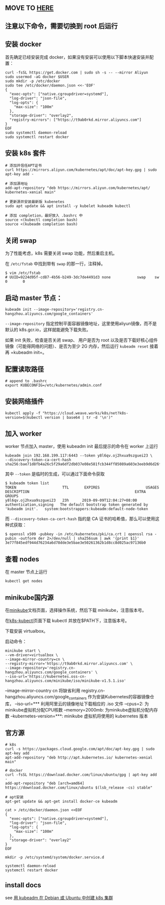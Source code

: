** MOVE TO [[https://github.com/islishude/blog/issues/212][HERE]]
:PROPERTIES:
:CUSTOM_ID: move-to-here
:END:
** 注意以下命令，需要切换到 root 后运行
:PROPERTIES:
:CUSTOM_ID: 注意以下命令需要切换到-root-后运行
:END:
** 安装 docker
:PROPERTIES:
:CUSTOM_ID: 安装-docker
:END:
首先确定已经安装完成
docker，如果没有安装可以使用以下脚本快速安装并配置：

#+begin_src shell
curl -fsSL https://get.docker.com | sudo sh -s -- --mirror Aliyun
sudo usermod -aG docker $USER
sudo mkdir -p /etc/docker
sudo tee /etc/docker/daemon.json <<-'EOF'
{
  "exec-opts": ["native.cgroupdriver=systemd"],
  "log-driver": "json-file",
  "log-opts": {
    "max-size": "100m"
  },
  "storage-driver": "overlay2",
  "registry-mirrors": ["https://t9ab0rkd.mirror.aliyuncs.com"]
}
EOF
sudo systemctl daemon-reload
sudo systemctl restart docker
#+end_src

** 安装 k8s 套件
:PROPERTIES:
:CUSTOM_ID: 安装-k8s-套件
:END:
#+begin_src shell
# 添加并信任APT证书
curl https://mirrors.aliyun.com/kubernetes/apt/doc/apt-key.gpg | sudo apt-key add -

# 添加源地址
add-apt-repository "deb https://mirrors.aliyun.com/kubernetes/apt/ kubernetes-xenial main"

# 更新源并安装最新版 kubenetes
sudo apt update && apt install -y kubelet kubeadm kubectl

# 添加 completion，最好放入 .bashrc 中
source <(kubectl completion bash)
source <(kubeadm completion bash)
#+end_src

** 关闭 swap
:PROPERTIES:
:CUSTOM_ID: 关闭-swap
:END:
为了性能考虑，k8s 需要关闭 swap 功能，然后重启主机。

在 =/etc/fstab= 中找到带有 =swap= 的那一行，注释掉。

#+begin_example
$ vim /etc/fstab
# UUID=9224d95f-cd87-4b56-b249-3dc7de4491d3 none            swap    sw              0       0
#+end_example

** 启动 master 节点：
:PROPERTIES:
:CUSTOM_ID: 启动-master-节点
:END:
#+begin_src shell
kubeadm init --image-repository='registry.cn-hangzhou.aliyuncs.com/google_containers'
#+end_src

=--image-repository=
指定控制平面容器镜像地址，这里使用aliyun镜像，而不是默认的
k8s.gcr.io，这样就能避免下载失败。

如果 init 失败，检查是否关闭 swap、 用户是否为 root
以及是否下载好核心组件镜像（可能得网络的问题）、是否为至少 2G
内存，然后运行 =kubeadm reset= 接着再 =kubeadm init=。

** 配置读取路径
:PROPERTIES:
:CUSTOM_ID: 配置读取路径
:END:
#+begin_src shell
# append to .bashrc
export KUBECONFIG=/etc/kubernetes/admin.conf
#+end_src

** 安装网络插件
:PROPERTIES:
:CUSTOM_ID: 安装网络插件
:END:
#+begin_example
kubectl apply -f "https://cloud.weave.works/k8s/net?k8s-version=$(kubectl version | base64 | tr -d '\n')"
#+end_example

** 加入 worker
:PROPERTIES:
:CUSTOM_ID: 加入-worker
:END:
worker 节点加入 master，使用 kubeadm init 最后提示的命令在 worker 上运行

#+begin_src shell
kubeadm join 192.168.199.117:6443 --token y8l6qv.oj2hxua9szguei23 \
--discovery-token-ca-cert-hash sha256:bae71d8fb4a26c5f29a6df2db037e08e581fcb344ff85089a603e3eeb9d6d26f
#+end_src

其中 =--token= 是临时的生成，可以通过下面命令获取

#+begin_src console
$ kubeadm token list
TOKEN                     TTL       EXPIRES                     USAGES                   DESCRIPTION                                                EXTRA GROUPS
y8l6qv.oj2hxua9szguei23   23h      2019-09-09T12:04:27+08:00   authentication,signing   The default bootstrap token generated by 'kubeadm init'.   system:bootstrappers:kubeadm:default-node-token
#+end_src

而 =--discovery-token-ca-cert-hash= 指的是 CA
证书的哈希值，那么可以使用这种式获取：

#+begin_src console
$ openssl x509 -pubkey -in /etc/kubernetes/pki/ca.crt | openssl rsa -pubin -outform der 2>/dev/null | sha256sum | awk '{print $1}'
3e77f845edf944d76234a6d78dde3e5bae3e50261362b1d8cc8d025ac97136b0
#+end_src

** 查看 nodes
:PROPERTIES:
:CUSTOM_ID: 查看-nodes
:END:
在 master 节点上运行

#+begin_src shell
kubectl get nodes
#+end_src

** minikube国内源
:PROPERTIES:
:CUSTOM_ID: minikube国内源
:END:
在[[https://minikube.sigs.k8s.io/docs/start/][minikube]]文档页面，选择操作系统，然后下载
minikube，注意版本号。

在[[https://kubernetes.io/docs/tasks/tools/install-kubectl/][k8s-kubectl]]页面下载
kubectl 并放在$PATH下，注意版本号。

下载安装 virtualbox。

启动命令：

#+begin_example
minikube start \
--vm-driver=virtualbox \
--image-mirror-country=cn \
--registry-mirror='https://t9ab0rkd.mirror.aliyuncs.com' \
--image-repository='registry.cn-hangzhou.aliyuncs.com/google_containers' \
--iso-url='https://kubernetes.oss-cn-hangzhou.aliyuncs.com/minikube/iso/minikube-v1.5.1.iso'
#+end_example

--image-mirror-country cn 将缺省利用
registry.cn-hangzhou.aliyuncs.com/google_containers
作为安装Kubernetes的容器镜像仓库， --iso-url=***
利用阿里云的镜像地址下载相应的 .iso 文件 --cpus=2:
为minikube虚拟机分配CPU核数 --memory=2000mb: 为minikube虚拟机分配内存数
--kubernetes-version=***: minikube 虚拟机将使用的 kubernetes 版本

** 官方源
:PROPERTIES:
:CUSTOM_ID: 官方源
:END:
#+begin_src shell
# k8s
curl -s https://packages.cloud.google.com/apt/doc/apt-key.gpg | sudo apt-key add
apt-add-repository "deb http://apt.kubernetes.io/ kubernetes-xenial main"

# docker
curl -fsSL https://download.docker.com/linux/ubuntu/gpg | apt-key add -
add-apt-repository "deb [arch=amd64] https://download.docker.com/linux/ubuntu $(lsb_release -cs) stable"

# apt安装
apt-get update && apt-get install docker-ce kubeadm

cat > /etc/docker/daemon.json <<EOF
{
  "exec-opts": ["native.cgroupdriver=systemd"],
  "log-driver": "json-file",
  "log-opts": {
    "max-size": "100m"
  },
  "storage-driver": "overlay2"
}
EOF

mkdir -p /etc/systemd/system/docker.service.d

systemctl daemon-reload
systemctl restart docker
#+end_src

** install docs
:PROPERTIES:
:CUSTOM_ID: install-docs
:END:
see [[https://segmentfault.com/a/1190000040053517][用 kubeadm 在 Debian
或 Ubuntu 中创建 k8s 集群]]
